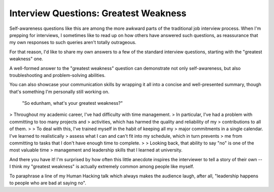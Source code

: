 Interview Questions: Greatest Weakness
======================================

Self-awareness questions like this are among the more awkward parts of the
traditional job interview process. When I'm prepping for interviews, I
sometimes like to read up on how others have answered such questions, as
reassurance that my own responses to such queries aren't totally outrageous. 

For that reason, I'd like to share my own answers to a few of the standard
interview questions, starting with the "greatest weakness" one. 

.. more::

A well-formed answer to the "greatest weakness" question can demonstrate not
only self-awareness, but also troubleshooting and problem-solving abilities.

You can also showcase your communication skills by wrapping it all into a
concise and well-presented summary, though that's something I'm personally
still working on. 

    "So edunham, what's your greatest weakness?"

>    Throughout my academic career, I've had difficulty with time management.
>    In particular, I've had a problem with committing to too many projects and
>    activities, which has harmed the quality and reliability of my
>    contributions to all of them. 
>
>    To deal with this, I've trained myself in the habit of keeping all my
>    major commitments in a single calendar. I've learned to realistically
>    assess what I can and can't fit into my schedule, which in turn prevents
>    me from committing to tasks that I don't have enough time to complete.
>
>    Looking back, that ability to say "no" is one of the most valuable time
>    management and leadership skills that I learned at university.

And there you have it! I'm surprised by how often this little anecdote
inspires the interviewer to tell a story of their own -- I think my "greatest
weakness" is actually extremely common among people like myself. 

To paraphrase a line of my Human Hacking talk which always makes the audience
laugh, after all, "leadership happens to people who are bad at saying no".


.. author:: default
.. categories:: none
.. tags:: interview questions
.. comments::
